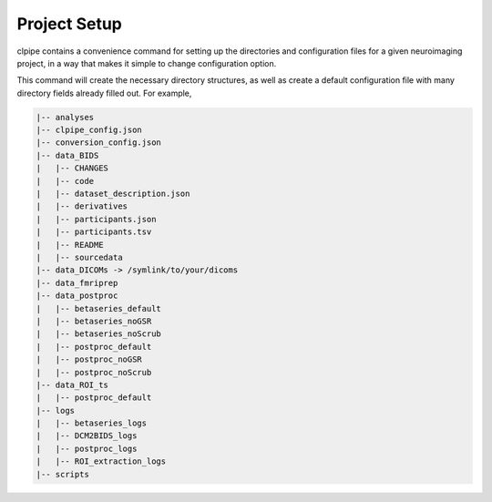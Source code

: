 ========================
Project Setup
========================

clpipe contains a convenience command for setting up the directories and configuration 
files for a given neuroimaging project, in a way that makes it simple to 
change configuration option.

This command will create the necessary directory structures, as well as create a default configuration file with many directory fields already filled out. For example,

.. code-block:: console

    |-- analyses
    |-- clpipe_config.json
    |-- conversion_config.json
    |-- data_BIDS
    |   |-- CHANGES
    |   |-- code
    |   |-- dataset_description.json
    |   |-- derivatives
    |   |-- participants.json
    |   |-- participants.tsv
    |   |-- README
    |   |-- sourcedata
    |-- data_DICOMs -> /symlink/to/your/dicoms
    |-- data_fmriprep
    |-- data_postproc
    |   |-- betaseries_default
    |   |-- betaseries_noGSR
    |   |-- betaseries_noScrub
    |   |-- postproc_default
    |   |-- postproc_noGSR
    |   |-- postproc_noScrub
    |-- data_ROI_ts
    |   |-- postproc_default
    |-- logs
    |   |-- betaseries_logs
    |   |-- DCM2BIDS_logs
    |   |-- postproc_logs
    |   |-- ROI_extraction_logs
    |-- scripts

.. click:: clpipe.cli:project_setup_cli
	:prog: clpipe project_setup
	:nested: full